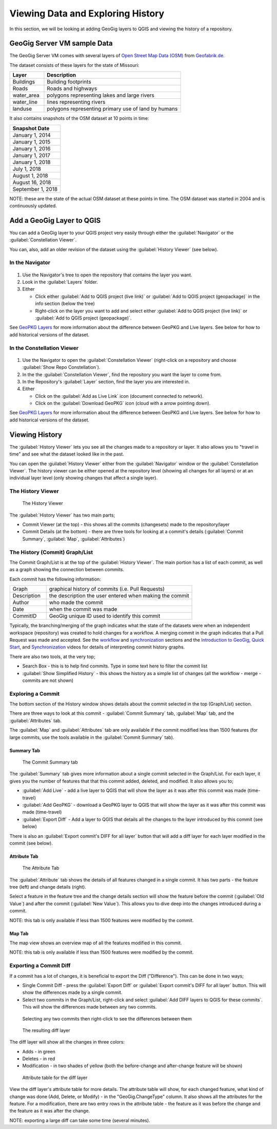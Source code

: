 Viewing Data and Exploring History
==================================


.. raw:: html

    <center><iframe src="https://player.vimeo.com/video/298415397#t=17m12s?title=0&byline=0&portrait=0" width="640" height="360" frameborder="0" webkitallowfullscreen mozallowfullscreen allowfullscreen></iframe>
    <br><a href="https://vimeo.com/295261790">GeoGig Quick Start - Looking At Data</a></center><br>
    <script src="https://player.vimeo.com/api/player.js"></script>
    <script>
    var iframe = document.querySelector('iframe');
    var player = new Vimeo.Player(iframe);
    player.play().then( player.pause() );
    </script>


In this section, we will be looking at adding GeoGig layers to QGIS and viewing the history of a repository.

GeoGig Server VM sample Data
----------------------------

The GeoGig Server VM comes with several layers of `Open Street Map Data (OSM) <http://openstreetmap.org>`_ from `Geofabrik.de <http://download.geofabrik.de/>`_.

The dataset consists of these layers for the state of Missouri:


.. list-table:: 
   :header-rows: 1
   :widths: 20 80

   * - Layer
     - Description
   * - Buildings
     - Building footprints
   * - Roads
     - Roads and highways
   * - water_area
     - polygons representing lakes and large rivers
   * - water_line
     - lines representing rivers
   * - landuse
     -  polygons representing primary use of land by humans
 

It also contains snapshots of the OSM dataset at 10 points in time:


.. list-table:: 
   :header-rows: 1

   * - Snapshot Date 
   * - January 1, 2014
   * - January 1, 2015
   * - January 1, 2016
   * - January 1, 2017
   * - January 1, 2018
   * - July 1, 2018
   * - August 1, 2018
   * - August 16, 2018
   * - September 1, 2018


NOTE: these are the state of the actual OSM dataset at these points in time.  The OSM dataset was started in 2004 and is continuously updated.

Add a GeoGig Layer to QGIS
--------------------------

You can add a GeoGig layer to your QGIS project very easily through either the :guilabel:`Navigator` or the :guilabel:`Constellation Viewer`. 

You can, also, add an older revision of the dataset using the :guilabel:`History Viewer` (see below).

In the Navigator
^^^^^^^^^^^^^^^^

.. figure:: ../img/addlayer2.png


1. Use the Navigator's tree to open the repository that contains the layer you want.
2. Look in the :guilabel:`Layers` folder.
3. Either 

   * Click either :guilabel:`Add to QGIS project (live link)` or :guilabel:`Add to QGIS project (geopackage)` in the info section (below the tree)

   * Right-click on the layer you want to add and select either :guilabel:`Add to QGIS project (live link)` or :guilabel:`Add to QGIS project (geopackage)`.


See `GeoPKG Layers <gpkgandlivelayers.html>`_ for more information about the difference between GeoPKG and Live layers.  See below for how to add historical versions of the dataset.

In the Constellation Viewer
^^^^^^^^^^^^^^^^^^^^^^^^^^^

.. figure:: ../img/addLayerConst.png

1. Use the Navigator to open the :guilabel:`Constellation Viewer` (right-click on a repository and choose :guilabel:`Show Repo Constellation`).
2. In the the :guilabel:`Constellation Viewer`, find the repository you want the layer to come from.
3. In the Repository's :guilabel:`Layer` section, find the layer you are interested in.
4. Either

   * Click on the :guilabel:`Add as Live Link` icon (document connected to network).
   * Click on the :guilabel:`Download GeoPKG` icon (cloud with a arrow pointing down).


See `GeoPKG Layers <gpkgandlivelayers.html>`_ for more information about the difference between GeoPKG and Live layers.  See below for how to add historical versions of the dataset.

 
Viewing History
---------------

.. raw:: html

    <center><iframe id="no2" src="https://player.vimeo.com/video/298415397#t=20m10s?title=0&byline=0&portrait=0" width="640" height="360" frameborder="0" webkitallowfullscreen mozallowfullscreen allowfullscreen></iframe>
    <br><a href="https://vimeo.com/295261790">GeoGig Quick Start - Viewing History</a></center><br>
    <script src="https://player.vimeo.com/api/player.js"></script>
    <script>
    var iframe = document.querySelector('iframe#no2');
    var player = new Vimeo.Player(iframe);
    player.play().then( player.pause() );
    </script>


The :guilabel:`History Viewer` lets you see all the changes made to a repository or layer.  It also allows you to "travel in time" and see what the dataset looked like in the past. 

You can open the :guilabel:`History Viewer` either from the :guilabel:`Navigator` window or the :guilabel:`Constellation Viewer`. 
The history viewer can be either opened at the repository level (showing all changes for all layers) or at an individual layer level (only showing changes that affect a single layer). 

The History Viewer
^^^^^^^^^^^^^^^^^^

.. figure:: ../img/history1.png

    The History Viewer

The :guilabel:`History Viewer` has two main parts;

* Commit Viewer (at the top) - this shows all the commits (changesets) made to the repository/layer
* Commit Details (at the bottom) - there are three tools for looking at a commit's details (:guilabel:`Commit Summary`, :guilabel:`Map`, :guilabel:`Attributes`)

The History (Commit) Graph/List
^^^^^^^^^^^^^^^^^^^^^^^^^^^^^^^

The Commit Graph/List is at the top of the :guilabel:`History Viewer`.  The main portion has a list of each commit, as well as a graph showing the connection between commits.

Each commit has the following information:

.. list-table:: 
   :header-rows: 0
   :widths: 20 80

   * - Graph
     - graphical history of commits (i.e. Pull Requests)
   * - Description
     - the description the user entered when making the commit
   * - Author
     - who made the commit
   * - Date
     - when the commit was made
   * - CommitID
     - GeoGig unique ID used to identify this commit
 

Typically, the branching/merging of the graph indicates what the state of the datasets were when an independent workspace (repository) was created to hold changes for a workflow.  A merging commit in the graph indicates that a Pull Request was made and accepted.  See the `workflow <workflow.html>`_ and `synchronization <../synch.html>`_ sections and the `Introduction to GeoGig <https://vimeo.com/295261790>`_, `Quick Start <https://vimeo.com/298415397>`_, and `Synchronization <https://vimeo.com/296981752>`_ videos for details of interpreting commit history graphs.


There are also two tools, at the very top;

* Search Box - this is to help find commits.  Type in some text here to filter the commit list
* :guilabel:`Show Simplified History` - this shows the history as a simple list of changes (all the workflow - merge - commits are not shown)


Exploring a Commit
^^^^^^^^^^^^^^^^^^

The bottom section of the History window shows details about the commit selected in the top (Graph/List) section.


There are three ways to look at this commit - :guilabel:`Commit Summary` tab, :guilabel:`Map` tab, and the :guilabel:`Attributes` tab.

The :guilabel:`Map` and :guilabel:`Attributes` tab are only available if the commit modified less than 1500 features (for large commits, use the tools available in the :guilabel:`Commit Summary` tab).

Summary Tab
"""""""""""

.. figure:: ../img/history2.png

   The Commit Summary tab

The :guilabel:`Summary` tab gives more information about a single commit selected in the Graph/List.  For each layer, it gives you the number of features that that this commit added, deleted, and modified.  It also allows you to;

* :guilabel:`Add Live` - add a live layer to QGIS that will show the layer as it was after this commit was made (time-travel)
* :guilabel:`Add GeoPKG` - download a GeoPKG layer to QGIS that will show the layer as it was after this commit was made (time-travel)
* :guilabel:`Export Diff` - Add a layer to QGIS that details all the changes to the layer introduced by this commit (see below)

There is also an :guilabel:`Export commit's DIFF for all layer` button that will add a diff layer for each layer modified in the commit (see below).

Attribute Tab
"""""""""""""

.. figure:: ../img/history3.png

    The Attribute Tab


The :guilabel:`Attribute` tab shows the details of all features changed in a single commit.  It has two parts - the feature tree (left) and change details (right).

Select a feature in the feature tree and the change details section will show the feature before the commit (:guilabel:`Old Value`) and after the commit (:guilabel:`New Value`). This allows you to dive deep into the changes introduced during a commit.

NOTE: this tab is only available if less than 1500 features were modified by the commit.

Map Tab
"""""""

The map view shows an overview map of all the features modified in this commit.

NOTE: this tab is only available if less than 1500 features were modified by the commit.


.. _refExportDiff:

Exporting a Commit Diff
^^^^^^^^^^^^^^^^^^^^^^^

If a commit has a lot of changes, it is beneficial to export the Diff ("Difference").  This can be done in two ways;

* Single Commit Diff - press the :guilabel:`Export Diff` or :guilabel:`Export commit's DIFF for all layer` button.  This will show the differences made by a single commit.
* Select two commits in the Graph/List, right-click and select :guilabel:`Add DIFF layers to QGIS for these commits`.  This will show the differences made between any two commits.

.. figure:: ../img/history4.png

    Selecting any two commits then right-click to see the differences between them

.. figure:: ../img/history5.png

    The resulting diff layer 

The diff layer will show all the changes in three colors:

* Adds - in green
* Deletes - in red
* Modification - in two shades of yellow (both the before-change and after-change feature will be shown)

.. figure:: ../img/history6.png
  
    Attribute table for the diff layer

View the diff layer's attribute table for more details.  The attribute table will show, for each changed feature, what kind of change was done (Add, Delete, or Modify) - in the "GeoGig.ChangeType" column.  It also shows all the attributes for the feature.  For a modification, there are two entry rows in the attribute table - the feature as it was before the change and the feature as it was after the change.

NOTE: exporting a large diff can take some time (several minutes).
